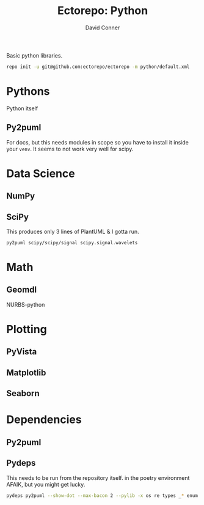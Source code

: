 #+TITLE:     Ectorepo: Python
#+AUTHOR:    David Conner
#+EMAIL:     aionfork@gmail.com
#+DESCRIPTION: notes
#+PROPERTY: header-args :comments none

Basic python libraries.

#+begin_src sh
repo init -u git@github.com:ectorepo/ectorepo -m python/default.xml
#+end_src

* Pythons

Python itself

** Py2puml

For docs, but this needs modules in scope so you have to install it inside your
=venv=. It seems to not work very well for scipy.

* Data Science

** NumPy

** SciPy

This produces only 3 lines of PlantUML & I gotta run.

#+begin_src sh
py2puml scipy/scipy/signal scipy.signal.wavelets
#+end_src

* Math

** Geomdl

NURBS-python

* Plotting


** PyVista

** Matplotlib

** Seaborn

* Dependencies

** Py2puml



** Pydeps


This needs to be run from the repository itself.  in the poetry environment
AFAIK, but you might get lucky.

#+begin_src sh
pydeps py2puml --show-dot --max-bacon 2 --pylib -x os re types _* enum | dot -Tpng > /data/repo/python/py2puml/img/py2puml.pydeps.png
#+end_src

[[file:py2puml/img/py2puml.pydeps.png]]
